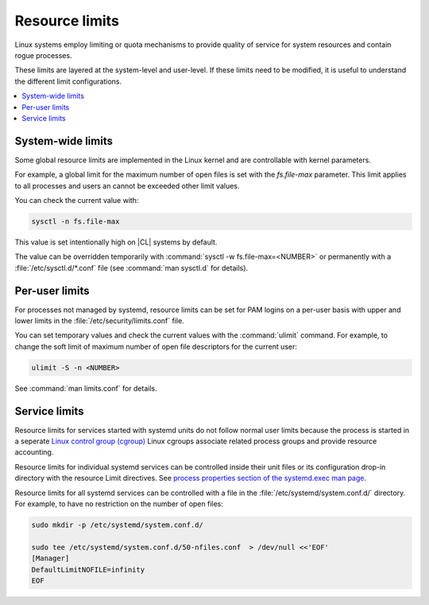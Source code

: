 .. _resource-limits:

Resource limits
###############

Linux systems employ limiting or quota mechanisms to provide quality of
service for system resources and contain rogue processes.

These limits are layered at the system-level and user-level. If these limits
need to be modified, it is useful to understand the different limit
configurations.  

.. contents:: :local:
    :depth: 2


System-wide limits
==================
 
Some global resource limits are implemented in the Linux kernel and are
controllable with kernel parameters. 

For example, a global limit for the maximum number of open files is set with
the *fs.file-max* parameter. This limit applies to all processes and users an
cannot be exceeded other limit values. 

You can check the current value with:

.. code::

   sysctl -n fs.file-max

This value is set intentionally high on |CL| systems by default. 

The value can be overridden temporarily with :command:`sysctl -w
fs.file-max=<NUMBER>` or permanently with a :file:`/etc/sysctl.d/*.conf` file
(see :command:`man sysctl.d` for details).



Per-user limits
===============

For processes not managed by systemd, resource limits can be set for PAM
logins on a per-user basis with upper and lower limits in the
:file:`/etc/security/limits.conf` file.

You can set temporary values and check the current values with the
:command:`ulimit` command. For example, to change the soft limit of maximum
number of open file descriptors for the current user:

.. code::

   ulimit -S -n <NUMBER>

See :command:`man limits.conf` for details. 


Service limits
==============

Resource limits for services started with systemd units do not follow normal
user limits because the process is started in a seperate `Linux control group
(cgroup) <https://www.kernel.org/doc/Documentation/cgroup-v2.txt>`_ Linux
cgroups associate related process groups and provide resource accounting. 

Resource limits for individual systemd services can be controlled inside their
unit files or its configuration drop-in directory with the resource Limit
directives. See `process properties section of the systemd.exec man page
<https://www.freedesktop.org/software/systemd/man/systemd.exec.html>`_.

Resource limits for all systemd services can be controlled with a file in the
:file:`/etc/systemd/system.conf.d/` directory. For example, to have no
restriction on the number of open files: 

.. code::
   
   sudo mkdir -p /etc/systemd/system.conf.d/

   sudo tee /etc/systemd/system.conf.d/50-nfiles.conf  > /dev/null <<'EOF'
   [Manager]
   DefaultLimitNOFILE=infinity
   EOF







